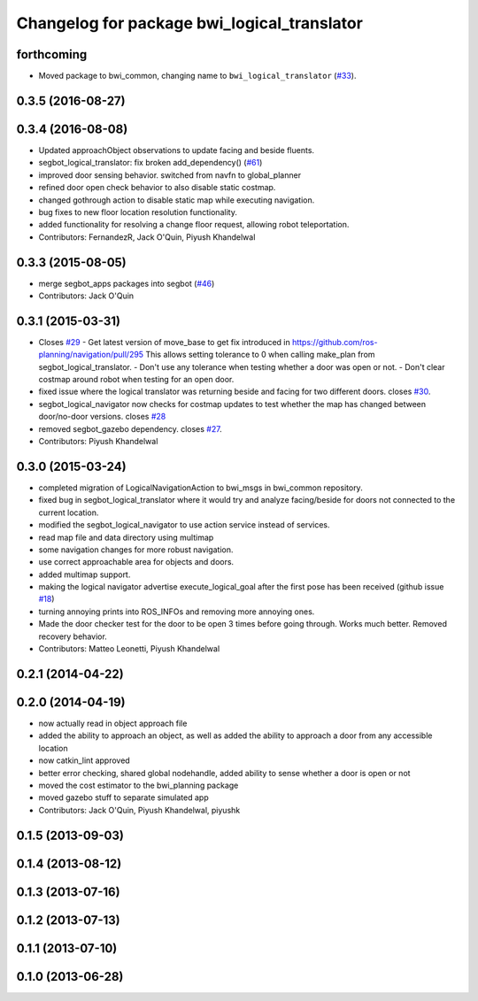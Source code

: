 ^^^^^^^^^^^^^^^^^^^^^^^^^^^^^^^^^^^^^^^^^^^^
Changelog for package bwi_logical_translator
^^^^^^^^^^^^^^^^^^^^^^^^^^^^^^^^^^^^^^^^^^^^

forthcoming
-----------
* Moved package to bwi_common, changing name to ``bwi_logical_translator`` 
  (`#33 <https://github.com/utexas-bwi/bwi_common/issues/33>`_).


0.3.5 (2016-08-27)
------------------

0.3.4 (2016-08-08)
------------------
* Updated approachObject observations to update facing and beside fluents.
* segbot_logical_translator: fix broken add_dependency() (`#61 <https://github.com/utexas-bwi/segbot/issues/61>`_)
* improved door sensing behavior. switched from navfn to global_planner
* refined door open check behavior to also disable static costmap.
* changed gothrough action to disable static map while executing navigation.
* bug fixes to new floor location resolution functionality.
* added functionality for resolving a change floor request, allowing robot teleportation.
* Contributors: FernandezR, Jack O'Quin, Piyush Khandelwal

0.3.3 (2015-08-05)
------------------
* merge segbot_apps packages into segbot (`#46 <https://github.com/utexas-bwi/segbot/issues/46>`_)
* Contributors: Jack O'Quin

0.3.1 (2015-03-31)
------------------
* Closes `#29 <https://github.com/utexas-bwi/segbot_apps/issues/29>`_
  - Get latest version of move_base to get fix introduced in https://github.com/ros-planning/navigation/pull/295
  This allows setting tolerance to 0 when calling make_plan from segbot_logical_translator.
  - Don't use any tolerance when testing whether a door was open or not.
  - Don't clear costmap around robot when testing for an open door.
* fixed issue where the logical translator was returning beside and facing for two different doors. closes `#30 <https://github.com/utexas-bwi/segbot_apps/issues/30>`_.
* segbot_logical_navigator now checks for costmap updates to test whether the map has changed between door/no-door versions. closes `#28 <https://github.com/utexas-bwi/segbot_apps/issues/28>`_
* removed segbot_gazebo dependency. closes `#27 <https://github.com/utexas-bwi/segbot_apps/issues/27>`_.
* Contributors: Piyush Khandelwal

0.3.0 (2015-03-24)
------------------
* completed migration of LogicalNavigationAction to bwi_msgs in bwi_common repository.
* fixed bug in segbot_logical_translator where it would try and analyze facing/beside for doors not connected to the current location.
* modified the segbot_logical_navigator to use action service instead of services.
* read map file and data directory using multimap
* some navigation changes for more robust navigation.
* use correct approachable area for objects and doors.
* added multimap support.
* making the logical navigator advertise execute_logical_goal after the first pose has been received (github issue `#18 <https://github.com/utexas-bwi/segbot_apps/issues/18>`_)
* turning annoying prints into ROS_INFOs and removing more annoying ones.
* Made the door checker test for the door to be open 3 times before going through. Works much better. Removed recovery behavior.
* Contributors: Matteo Leonetti, Piyush Khandelwal

0.2.1 (2014-04-22)
------------------

0.2.0 (2014-04-19)
------------------
* now actually read in object approach file
* added the ability to approach an object, as well as added the
  ability to approach a door from any accessible location
* now catkin_lint approved
* better error checking, shared global nodehandle, added ability to
  sense whether a door is open or not
* moved the cost estimator to the bwi_planning package
* moved gazebo stuff to separate simulated app
* Contributors: Jack O'Quin, Piyush Khandelwal, piyushk

0.1.5 (2013-09-03)
------------------

0.1.4 (2013-08-12)
------------------

0.1.3 (2013-07-16)
------------------

0.1.2 (2013-07-13)
------------------

0.1.1 (2013-07-10)
------------------

0.1.0 (2013-06-28)
------------------
